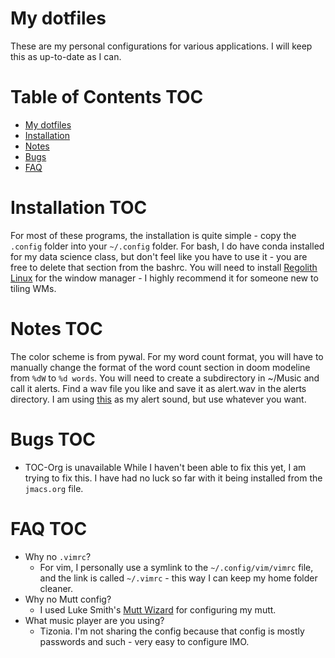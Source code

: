 

* My dotfiles

These are my personal configurations for various applications. I will keep this as up-to-date as I can.


* Table of Contents :TOC:
- [[#my-dotfiles][My dotfiles]]
- [[#installation][Installation]]
- [[#notes][Notes]]
- [[#bugs][Bugs]]
- [[#faq][FAQ]]

* Installation :TOC: 
For most of these programs, the installation is quite simple - copy the =.config= folder into your =~/.config= folder. For bash, I do have conda installed for my data science class, but don't feel like you have to use it - you are free to delete that section from the bashrc. You will need to install [[https://regolith-linux.org/][Regolith Linux]] for the window manager - I highly recommend it for someone new to tiling WMs.  

 
* Notes :TOC:
 The color scheme is from pywal.
 For my word count format, you will have to manually change the format of the word count section in doom modeline from =%dW= to =%d words=.
You will need to create a subdirectory in ~/Music and call it alerts. Find a
wav file you like and save it as alert.wav in the alerts directory. I am
using [[http://soundbible.com/2154-Text-Message-Alert-1.html][this]] as my
alert sound, but use whatever you want.
* Bugs :TOC:
 - TOC-Org is unavailable
   While I haven't been able to fix this yet, I am trying to fix this. I have had no luck so far with it being installed from the =jmacs.org= file.

* FAQ :TOC:
 - Why no =.vimrc=?
   - For vim, I personally use a symlink to the =~/.config/vim/vimrc= file, and the link is called =~/.vimrc= - this way I can keep my home folder cleaner.
 * Why no Mutt config?
   - I used Luke Smith's [[https://github.com/LukeSmithxyz/mutt-wizard][Mutt Wizard]] for configuring my mutt.
 * What music player are you using?
   - Tizonia. I'm not sharing the config because that config is mostly passwords and such - very easy to configure IMO.
